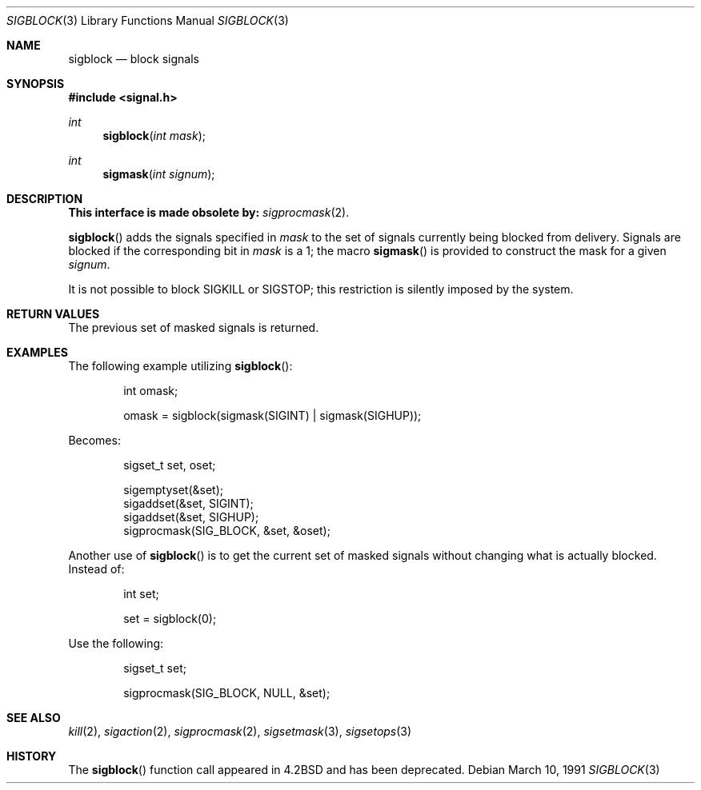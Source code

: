 .\" Copyright (c) 1983, 1991 The Regents of the University of California.
.\" All rights reserved.
.\"
.\" Redistribution and use in source and binary forms, with or without
.\" modification, are permitted provided that the following conditions
.\" are met:
.\" 1. Redistributions of source code must retain the above copyright
.\"    notice, this list of conditions and the following disclaimer.
.\" 2. Redistributions in binary form must reproduce the above copyright
.\"    notice, this list of conditions and the following disclaimer in the
.\"    documentation and/or other materials provided with the distribution.
.\" 3. All advertising materials mentioning features or use of this software
.\"    must display the following acknowledgement:
.\"	This product includes software developed by the University of
.\"	California, Berkeley and its contributors.
.\" 4. Neither the name of the University nor the names of its contributors
.\"    may be used to endorse or promote products derived from this software
.\"    without specific prior written permission.
.\"
.\" THIS SOFTWARE IS PROVIDED BY THE REGENTS AND CONTRIBUTORS ``AS IS'' AND
.\" ANY EXPRESS OR IMPLIED WARRANTIES, INCLUDING, BUT NOT LIMITED TO, THE
.\" IMPLIED WARRANTIES OF MERCHANTABILITY AND FITNESS FOR A PARTICULAR PURPOSE
.\" ARE DISCLAIMED.  IN NO EVENT SHALL THE REGENTS OR CONTRIBUTORS BE LIABLE
.\" FOR ANY DIRECT, INDIRECT, INCIDENTAL, SPECIAL, EXEMPLARY, OR CONSEQUENTIAL
.\" DAMAGES (INCLUDING, BUT NOT LIMITED TO, PROCUREMENT OF SUBSTITUTE GOODS
.\" OR SERVICES; LOSS OF USE, DATA, OR PROFITS; OR BUSINESS INTERRUPTION)
.\" HOWEVER CAUSED AND ON ANY THEORY OF LIABILITY, WHETHER IN CONTRACT, STRICT
.\" LIABILITY, OR TORT (INCLUDING NEGLIGENCE OR OTHERWISE) ARISING IN ANY WAY
.\" OUT OF THE USE OF THIS SOFTWARE, EVEN IF ADVISED OF THE POSSIBILITY OF
.\" SUCH DAMAGE.
.\"
.\"	$OpenBSD: sigblock.3,v 1.12 2003/05/30 11:56:45 jmc Exp $
.\"
.Dd March 10, 1991
.Dt SIGBLOCK 3
.Os
.Sh NAME
.Nm sigblock
.Nd block signals
.Sh SYNOPSIS
.Fd #include <signal.h>
.Ft int
.Fn sigblock "int mask"
.Ft int
.Fn sigmask "int signum"
.Sh DESCRIPTION
.Bf -symbolic
This interface is made obsolete by:
.Ef
.Xr sigprocmask 2 .
.Pp
.Fn sigblock
adds the signals specified in
.Fa mask
to the set of signals currently
being blocked from delivery.
Signals are blocked if the
corresponding bit in
.Fa mask
is a 1; the macro
.Fn sigmask
is provided to construct the mask for a given
.Fa signum .
.Pp
It is not possible to block
.Dv SIGKILL
or
.Dv SIGSTOP ;
this restriction is silently
imposed by the system.
.Sh RETURN VALUES
The previous set of masked signals is returned.
.Sh EXAMPLES
The following example utilizing
.Fn sigblock :
.Bd -literal -offset indent
int omask;

omask = sigblock(sigmask(SIGINT) | sigmask(SIGHUP));
.Ed
.Pp
Becomes:
.Bd -literal -offset indent
sigset_t set, oset;

sigemptyset(&set);
sigaddset(&set, SIGINT);
sigaddset(&set, SIGHUP);
sigprocmask(SIG_BLOCK, &set, &oset);
.Ed
.Pp
Another use of
.Fn sigblock
is to get the current set of masked signals without changing what
is actually blocked.
Instead of:
.Bd -literal -offset indent
int set;

set = sigblock(0);
.Ed
.Pp
Use the following:
.Bd -literal -offset indent
sigset_t set;

sigprocmask(SIG_BLOCK, NULL, &set);
.Ed
.Sh SEE ALSO
.Xr kill 2 ,
.Xr sigaction 2 ,
.Xr sigprocmask 2 ,
.Xr sigsetmask 3 ,
.Xr sigsetops 3
.Sh HISTORY
The
.Fn sigblock
function call appeared in
.Bx 4.2
and has been deprecated.
